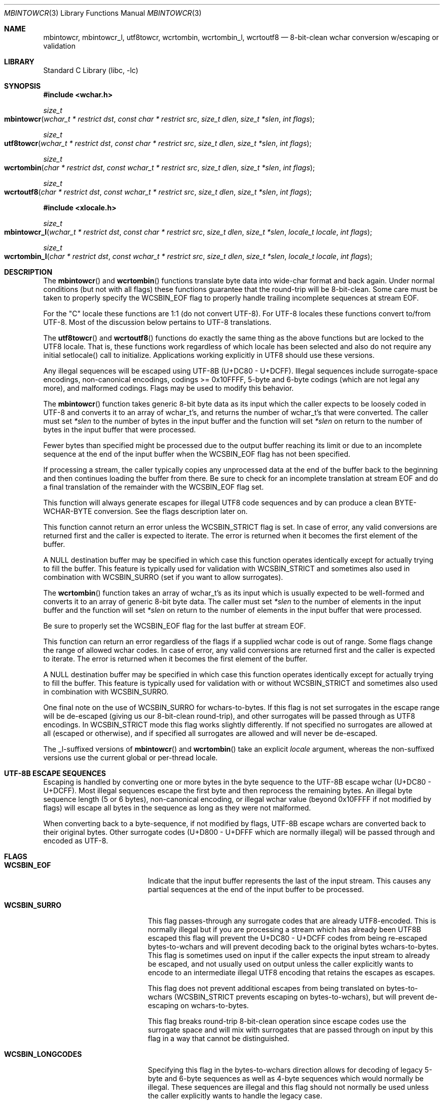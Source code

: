 .\" Copyright (c) 2015 Matthew Dillon
.\" All rights reserved.
.\"
.\" Redistribution and use in source and binary forms, with or without
.\" modification, are permitted provided that the following conditions
.\" are met:
.\" 1. Redistributions of source code must retain the above copyright
.\"    notice, this list of conditions and the following disclaimer.
.\" 2. Redistributions in binary form must reproduce the above copyright
.\"    notice, this list of conditions and the following disclaimer in the
.\"    documentation and/or other materials provided with the distribution.
.\"
.\" THIS SOFTWARE IS PROVIDED BY THE AUTHOR AND CONTRIBUTORS ``AS IS'' AND
.\" ANY EXPRESS OR IMPLIED WARRANTIES, INCLUDING, BUT NOT LIMITED TO, THE
.\" IMPLIED WARRANTIES OF MERCHANTABILITY AND FITNESS FOR A PARTICULAR PURPOSE
.\" ARE DISCLAIMED.  IN NO EVENT SHALL THE AUTHOR OR CONTRIBUTORS BE LIABLE
.\" FOR ANY DIRECT, INDIRECT, INCIDENTAL, SPECIAL, EXEMPLARY, OR CONSEQUENTIAL
.\" DAMAGES (INCLUDING, BUT NOT LIMITED TO, PROCUREMENT OF SUBSTITUTE GOODS
.\" OR SERVICES; LOSS OF USE, DATA, OR PROFITS; OR BUSINESS INTERRUPTION)
.\" HOWEVER CAUSED AND ON ANY THEORY OF LIABILITY, WHETHER IN CONTRACT, STRICT
.\" LIABILITY, OR TORT (INCLUDING NEGLIGENCE OR OTHERWISE) ARISING IN ANY WAY
.\" OUT OF THE USE OF THIS SOFTWARE, EVEN IF ADVISED OF THE POSSIBILITY OF
.\" SUCH DAMAGE.
.\"
.Dd August 24, 2015
.Dt MBINTOWCR 3
.Os
.Sh NAME
.Nm mbintowcr ,
.Nm mbintowcr_l ,
.Nm utf8towcr ,
.Nm wcrtombin ,
.Nm wcrtombin_l ,
.Nm wcrtoutf8
.Nd "8-bit-clean wchar conversion w/escaping or validation"
.Sh LIBRARY
.Lb libc
.Sh SYNOPSIS
.In wchar.h
.Ft size_t
.Fo mbintowcr
.Fa "wchar_t * restrict dst" "const char * restrict src"
.Fa "size_t dlen" "size_t *slen" "int flags"
.Fc
.Ft size_t
.Fo utf8towcr
.Fa "wchar_t * restrict dst" "const char * restrict src"
.Fa "size_t dlen" "size_t *slen" "int flags"
.Fc
.Ft size_t
.Fo wcrtombin
.Fa "char * restrict dst" "const wchar_t * restrict src"
.Fa "size_t dlen" "size_t *slen" "int flags"
.Fc
.Ft size_t
.Fo wcrtoutf8
.Fa "char * restrict dst" "const wchar_t * restrict src"
.Fa "size_t dlen" "size_t *slen" "int flags"
.Fc
.In xlocale.h
.Ft size_t
.Fo mbintowcr_l
.Fa "wchar_t * restrict dst" "const char * restrict src"
.Fa "size_t dlen" "size_t *slen" "locale_t locale" "int flags"
.Fc
.Ft size_t
.Fo wcrtombin_l
.Fa "char * restrict dst" "const wchar_t * restrict src"
.Fa "size_t dlen" "size_t *slen" "locale_t locale" "int flags"
.Fc
.Sh DESCRIPTION
The
.Fn mbintowcr
and
.Fn wcrtombin
functions translate byte data into wide-char format and back again.
Under normal conditions (but not with all flags) these functions
guarantee that the round-trip will be 8-bit-clean.
Some care must be taken to properly specify the WCSBIN_EOF flag to
properly handle trailing incomplete sequences at stream EOF.
.Pp
For the "C" locale these functions are 1:1 (do not convert UTF-8).
For UTF-8 locales these functions convert to/from UTF-8.  Most of the
discussion below pertains to UTF-8 translations.
.Pp
The
.Fn utf8towcr
and
.Fn wcrtoutf8
functions do exactly the same thing as the above functions but are locked
to the UTF8 locale.  That is, these functions work regardless of which locale
has been selected and also do not require any initial setlocale() call
to initialize.  Applications working explicitly in UTF8 should use these
versions.
.Pp
Any illegal sequences will be escaped using UTF-8B (U+DC80 - U+DCFF).
Illegal sequences include surrogate-space encodings, non-canonical encodings,
codings >= 0x10FFFF, 5-byte and 6-byte codings (which are not legal any more),
and malformed codings.
Flags may be used to modify this behavior.
.Pp
The
.Fn mbintowcr
function takes generic 8-bit byte data as its input which the caller
expects to be loosely coded in UTF-8 and converts it to an array of
wchar_t's, and returns the number of wchar_t's that were converted.
The caller must set
.Fa *slen
to the number of bytes in the input buffer and the function will
set
.Fa *slen
on return to the number of bytes in the input buffer that were processed.
.Pp
Fewer bytes than specified might be processed due to the output buffer
reaching its limit or due to an incomplete sequence at the end of the input
buffer when the WCSBIN_EOF flag has not been specified.
.Pp
If processing a stream, the caller
typically copies any unprocessed data at the end of the buffer back to
the beginning and then continues loading the buffer from there.
Be sure to check for an incomplete translation at stream EOF and do a
final translation of the remainder with the WCSBIN_EOF flag set.
.Pp
This function will always generate escapes for illegal UTF8 code sequences
and by can produce a clean BYTE-WCHAR-BYTE conversion.  See the flags
description later on.
.Pp
This function cannot return an error unless the WCSBIN_STRICT flag is set.
In case of error, any valid conversions are returned first and the caller
is expected to iterate.  The error is returned when it becomes the first
element of the buffer.
.Pp
A
.Dv NULL
destination buffer may be specified in which case this function operates
identically except for actually trying to fill the buffer.  This feature
is typically used for validation with WCSBIN_STRICT and sometimes also
used in combination with WCSBIN_SURRO (set if you want to allow surrogates).
.Pp
The
.Fn wcrtombin
function takes an array of wchar_t's as its input which is usually expected
to be well-formed and converts it to an array of generic 8-bit byte data.
The caller must set
.Fa *slen
to the number of elements in the input buffer and the function will
set
.Fa *slen
on return to the number of elements in the input buffer that were processed.
.Pp
Be sure to properly set the WCSBIN_EOF flag for the last buffer at stream EOF.
.Pp
This function can return an error regardless of the flags if a supplied
wchar code is out of range.  Some flags change the range of allowed wchar
codes.  In case of error, any valid conversions are returned first and the
caller is expected to iterate.  The error is returned when it becomes the
first element of the buffer.
.Pp
A
.Dv NULL
destination buffer may be specified in which case this function operates
identically except for actually trying to fill the buffer.  This feature
is typically used for validation with or without WCSBIN_STRICT
and sometimes also used in combination with WCSBIN_SURRO.
.Pp
One final note on the use of WCSBIN_SURRO for wchars-to-bytes.  If this flag
is not set surrogates in the escape range will be de-escaped (giving us our
8-bit-clean round-trip), and other surrogates will be passed through as UTF8
encodings.  In WCSBIN_STRICT mode this flag works slightly differently.
If not specified no surrogates are allowed at all (escaped or otherwise),
and if specified all surrogates are allowed and will never be de-escaped.
.Pp
The _l-suffixed versions of
.Fn mbintowcr
and
.Fn wcrtombin
take an explicit
.Fa locale
argument, whereas the
non-suffixed versions use the current global or per-thread locale.
.Sh UTF-8B ESCAPE SEQUENCES
Escaping is handled by converting one or more bytes in the byte sequence to
the UTF-8B escape wchar (U+DC80 - U+DCFF).  Most illegal sequences escape
the first byte and then reprocess the remaining bytes.  An illegal byte
sequence length (5 or 6 bytes), non-canonical encoding, or illegal wchar value
(beyond 0x10FFFF if not modified by flags) will escape all bytes in the
sequence as long as they were not malformed.
.Pp
When converting back to a byte-sequence, if not modified by flags, UTF-8B
escape wchars are converted back to their original bytes.  Other surrogate
codes (U+D800 - U+DFFF which are normally illegal) will be passed through
and encoded as UTF-8.
.Sh FLAGS
.Bl -tag -width Er
.It Li WCSBIN_EOF
Indicate that the input buffer represents the last of the input stream.
This causes any partial sequences at the end of the input buffer to be
processed.
.It Li WCSBIN_SURRO
This flag passes-through any surrogate codes that are already UTF8-encoded.
This is normally illegal but if you are processing a stream which has already
been UTF8B escaped this flag will prevent the U+DC80 - U+DCFF codes from
being re-escaped bytes-to-wchars and will prevent decoding back to the
original bytes wchars-to-bytes.  This flag is sometimes used on input if the
caller expects the input stream to already be escaped, and not usually used
on output unless the caller explicitly wants to encode to an intermediate
illegal UTF8 encoding that retains the escapes as escapes.
.Pp
This flag does not prevent additional escapes from being translated on
bytes-to-wchars (WCSBIN_STRICT prevents escaping on bytes-to-wchars), but
will prevent de-escaping on wchars-to-bytes.
.Pp
This flag breaks round-trip 8-bit-clean operation since escape codes use
the surrogate space and will mix with surrogates that are passed through
on input by this flag in a way that cannot be distinguished.
.It Li WCSBIN_LONGCODES
Specifying this flag in the bytes-to-wchars direction allows for decoding
of legacy 5-byte and 6-byte sequences as well as 4-byte sequences which
would normally be illegal.  These sequences are illegal and this flag should
not normally be used unless the caller explicitly wants to handle the legacy
case.
.Pp
Specifying this flag in the wchars-to-bytes direction allows normally illegal
wchars to be encoded.  Again, not recommended.
.Pp
This flag does NOT allow decoding non-canonical sequences.  Such sequences
will still be escaped.
.It Li WCSBIN_STRICT
This flag forces strict parsing in the bytes-to-wchars direction and will
cause
.Fn mbintowcr
to proces short or return with an error once processing reaches the
illegal coding rather than escaping the illegal sequence.
This flag is usually specified only when the caller desires to validate
a UTF8 buffer.  Remember that an error may also be present with return values
greater than 0.  A partial sequences at the end of the buffer is not
considered to be an error unless WCSBIN_EOF is also specified.
.Pp
Caller is reminded that when using this feature for validation, a
short-return can happen rather than an error if the error is not at the
base of the source or if WCSBIN_EOF is not specified.  If the caller is not
chaining buffers than WCSBIN_EOF should be specified and a simple check
of whether
.Fa *slen
equals the original input buffer length on return is sufficient to determine
if an error occurred or not.  If the caller is chaining buffers WCSBIN_EOF
is not specified and the caller must proceed with the copy-down / continued
buffer loading loop to distinguish between an incomplete buffer and an error.
.El
.Sh RETURN VALUES
The
.Fn mbintowcr ,
.Fn mbintowcr_l ,
.Fn utf8towcr ,
.Fn wcrtombin ,
.Fn wcrtombin_l
and
.Fn wcrtoutf8
functions return the number of output elements generated and set *slen to
the number of input elements converted.
If an error occurs but the output buffer has already been populated,
a short return will occur and the next iteration where the error is
the first element will return the error.  The caller is responsible for
processing any error conditions before continuing.
.Pp
The
.Fn mbintowcr ,
.Fn mbintowcr_l
and
.Fn utf8towcr
functions can return a (size_t)-1 error if WCSBIN_STRICT is
specified, and otherwise cannot.
.Pp
The
.Fn wcrtombin ,
.Fn wcrtombin_l
and
.Fn wcrtoutf8
functions can return a (size_t)-1 error if given an illegal wchar code,
as modified by flags.  Any wchar code >= 0x80000000U always causes an
error to be returned.
.Sh ERRORS
If an error is returned, errno will be set to EILSEQ.
.Sh SEE ALSO
.Xr mbtowc 3 ,
.Xr multibyte 3 ,
.Xr setlocale 3 ,
.Xr wcrtomb 3 ,
.Xr xlocale 3
.Sh STANDARDS
The
.Fn mbintowcr ,
.Fn mbintowcr_l ,
.Fn utf8towcr ,
.Fn wcrtombin ,
.Fn wcrtombin_l
and
.Fn wcrtoutf8
functions are non-standard extensions to libc.
